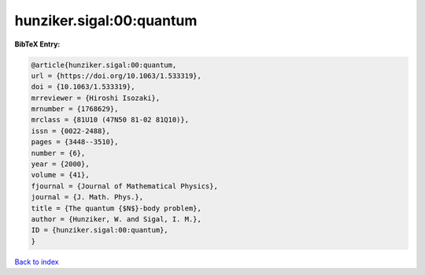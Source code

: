 hunziker.sigal:00:quantum
=========================

.. :cite:t:`hunziker.sigal:00:quantum`

.. bibliography:: ../../All.bib

**BibTeX Entry:**

.. code-block:: bibtex

   @article{hunziker.sigal:00:quantum,
   url = {https://doi.org/10.1063/1.533319},
   doi = {10.1063/1.533319},
   mrreviewer = {Hiroshi Isozaki},
   mrnumber = {1768629},
   mrclass = {81U10 (47N50 81-02 81Q10)},
   issn = {0022-2488},
   pages = {3448--3510},
   number = {6},
   year = {2000},
   volume = {41},
   fjournal = {Journal of Mathematical Physics},
   journal = {J. Math. Phys.},
   title = {The quantum {$N$}-body problem},
   author = {Hunziker, W. and Sigal, I. M.},
   ID = {hunziker.sigal:00:quantum},
   }

`Back to index <../index>`_
